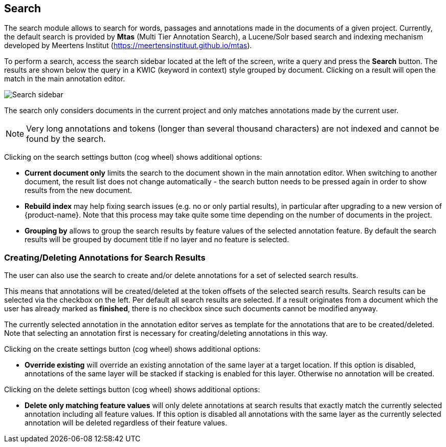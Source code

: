 [[sect_search-core]]
== Search

The search module allows to search for words, passages and annotations made in the 
documents of a given project. Currently, the default search is provided by *Mtas*
(Multi Tier Annotation Search), a Lucene/Solr based search and indexing mechanism developed by
Meertens Institut (https://meertensinstituut.github.io/mtas).

To perform a search, access the search sidebar located at the left of the screen, write a query and
press the *Search* button. The results are shown below the query in a KWIC (keyword in context)
style grouped by document. Clicking on a result will open the match in the main annotation editor.

image::search-core-search.png[Search sidebar]

The search only considers documents in the current project and only matches annotations made by
the current user.

NOTE: Very long annotations and tokens (longer than several thousand characters) are not indexed and 
       cannot be found by the search.

Clicking on the search settings button (cog wheel) shows additional options:

* **Current document only** limits the search to the document shown in the main annotation editor.
  When switching to another document, the result list does not change automatically - the search
  button needs to be pressed again in order to show results from the new document.
* **Rebuild index** may help fixing search issues (e.g. no or only partial results), in particular
  after upgrading to a new version of {product-name}. Note that this process may take quite some
  time depending on the number of documents in the project.
* **Grouping by** allows to group the search results by feature values of the selected annotation
  feature. By default the search results will be grouped by document title if no layer and no
  feature is selected.

=== Creating/Deleting Annotations for Search Results

The user can also use the search to create and/or delete annotations for a set of selected search
results.

This means that annotations will be created/deleted at the token offsets of the selected search
results.
Search results can be selected via the checkbox on the left. Per default all search
results are selected. If a result originates from a document which the user has already marked as
*finished*, there is no checkbox since such documents cannot be modified anyway.

The currently selected annotation in the annotation editor serves as template for the annotations
that are to be created/deleted. Note that selecting an annotation first is necessary for
creating/deleting annotations in this way.

Clicking on the create settings button (cog wheel) shows additional options:

* **Override existing** will override an existing annotation of the same layer at a target location.
    If this option is disabled, annotations of the same layer will be stacked if stacking is enabled
    for this layer. Otherwise no annotation will be created.

Clicking on the delete settings button (cog wheel) shows additional options:

* **Delete only matching feature values** will only delete annotations at search results that
    exactly match the currently selected annotation including all feature values. If this option is
    disabled all annotations with the same layer as the currently selected annotation will be
    deleted regardless of their feature values.
